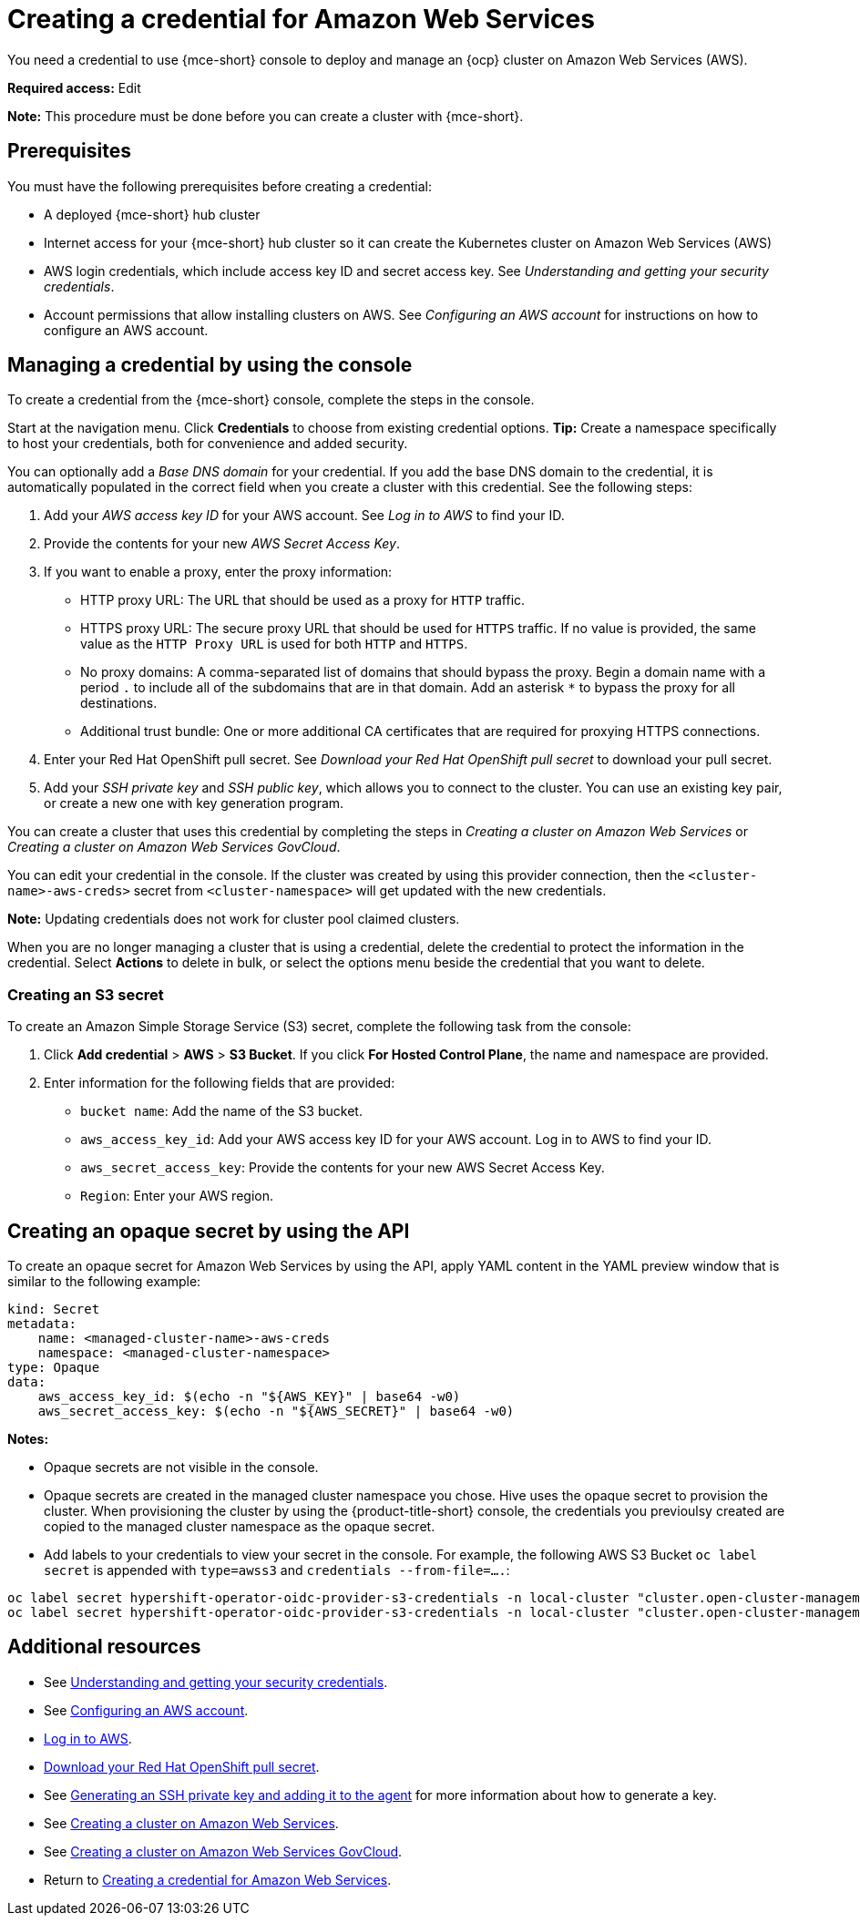 [#creating-a-credential-for-amazon-web-services]
= Creating a credential for Amazon Web Services

You need a credential to use {mce-short} console to deploy and manage an {ocp} cluster on Amazon Web Services (AWS).

*Required access:* Edit

*Note:* This procedure must be done before you can create a cluster with {mce-short}.

[#aws_cred_prereqs]
== Prerequisites

You must have the following prerequisites before creating a credential:

* A deployed {mce-short} hub cluster
* Internet access for your {mce-short} hub cluster so it can create the Kubernetes cluster on Amazon Web Services (AWS)
* AWS login credentials, which include access key ID and secret access key. See _Understanding and getting your security credentials_.
* Account permissions that allow installing clusters on AWS. See _Configuring an AWS account_ for instructions on how to configure an AWS account.

[#aws_cred_create]
== Managing a credential by using the console

To create a credential from the {mce-short} console, complete the steps in the console. 

Start at the navigation menu. Click *Credentials* to choose from existing credential options. *Tip:* Create a namespace specifically to host your credentials, both for convenience and added security.

You can optionally add a _Base DNS domain_ for your credential. If you add the base DNS domain to the credential, it is automatically populated in the correct field when you create a cluster with this credential. See the following steps:

. Add your _AWS access key ID_ for your AWS account. See _Log in to AWS_ to find your ID.

. Provide the contents for your new _AWS Secret Access Key_.

. [[proxy-aws]]If you want to enable a proxy, enter the proxy information: 
+
* HTTP proxy URL: The URL that should be used as a proxy for `HTTP` traffic. 

* HTTPS proxy URL: The secure proxy URL that should be used for `HTTPS` traffic. If no value is provided, the same value as the `HTTP Proxy URL` is used for both `HTTP` and `HTTPS`. 

* No proxy domains: A comma-separated list of domains that should bypass the proxy. Begin a domain name with a period `.` to include all of the subdomains that are in that domain. Add an asterisk `*` to bypass the proxy for all destinations. 

* Additional trust bundle: One or more additional CA certificates that are required for proxying HTTPS connections.

. Enter your Red Hat OpenShift pull secret. See _Download your Red Hat OpenShift pull secret_ to download your pull secret.

. Add your _SSH private key_ and _SSH public key_, which allows you to connect to the cluster. You can use an existing key pair, or create a new one with key generation program.

You can create a cluster that uses this credential by completing the steps in _Creating a cluster on Amazon Web Services_ or _Creating a cluster on Amazon Web Services GovCloud_.

You can edit your credential in the console. If the cluster was created by using this provider connection, then the `<cluster-name>-aws-creds>` secret from `<cluster-namespace>` will get updated with the new credentials.

*Note:* Updating credentials does not work for cluster pool claimed clusters.

When you are no longer managing a cluster that is using a credential, delete the credential to protect the information in the credential. Select *Actions* to delete in bulk, or select the options menu beside the credential that you want to delete.

[#aws_s3_create]
=== Creating an S3 secret

To create an Amazon Simple Storage Service (S3) secret, complete the following task from the console:

. Click *Add credential* > *AWS* > *S3 Bucket*. If you click *For Hosted Control Plane*, the name and namespace are provided. 

. Enter information for the following fields that are provided:
+
- `bucket name`: Add the name of the S3 bucket.
- `aws_access_key_id`: Add your AWS access key ID for your AWS account. Log in to AWS to find your ID.
- `aws_secret_access_key`: Provide the contents for your new AWS Secret Access Key.
- `Region`: Enter your AWS region.

[#aws-create-opaque-secret-api]
== Creating an opaque secret by using the API

To create an opaque secret for Amazon Web Services by using the API, apply YAML content in the YAML preview window that is similar to the following example:

[source,yaml]
----
kind: Secret
metadata:
    name: <managed-cluster-name>-aws-creds
    namespace: <managed-cluster-namespace>
type: Opaque
data:
    aws_access_key_id: $(echo -n "${AWS_KEY}" | base64 -w0)
    aws_secret_access_key: $(echo -n "${AWS_SECRET}" | base64 -w0)
----

*Notes:* 

- Opaque secrets are not visible in the console.

- Opaque secrets are created in the managed cluster namespace you chose. Hive uses the opaque secret to provision the cluster. When provisioning the cluster by using the {product-title-short} console, the credentials you previoulsy created are copied to the managed cluster namespace as the opaque secret.

- Add labels to your credentials to view your secret in the console. For example, the following AWS S3 Bucket `oc label secret` is appended with `type=awss3` and `credentials --from-file=....`:

----
oc label secret hypershift-operator-oidc-provider-s3-credentials -n local-cluster "cluster.open-cluster-management.io/type=awss3"
oc label secret hypershift-operator-oidc-provider-s3-credentials -n local-cluster "cluster.open-cluster-management.io/credentials=credentials="
----


[#aws-cred-additional-resources]
== Additional resources

- See link:https://docs.aws.amazon.com/general/latest/gr/aws-sec-cred-types.html[Understanding and getting your security credentials].

- See link:https://docs.openshift.com/container-platform/{ocp-version}/installing/installing_aws/installing-aws-account.html[Configuring an AWS account].

- link:https://console.aws.amazon.com/iam/home#/security_credentials[Log in to AWS].

- link:https://cloud.redhat.com/openshift/install/pull-secret[Download your Red Hat OpenShift pull secret].

- See link:https://docs.openshift.com/container-platform/{ocp-version}/installing/installing_aws/installing-aws-default.html#ssh-agent-using_installing-aws-default[Generating an SSH private key and adding it to the agent] for more information about how to generate a key.

- See xref:../cluster_lifecycle/create_ocp_aws.adoc#creating-a-cluster-on-amazon-web-services[Creating a cluster on Amazon Web Services].

- See xref:../cluster_lifecycle/create_aws_govcloud.adoc#creating-a-cluster-on-amazon-web-services[Creating a cluster on Amazon Web Services GovCloud].

- Return to <<creating-a-credential-for-amazon-web-services,Creating a credential for Amazon Web Services>>.
